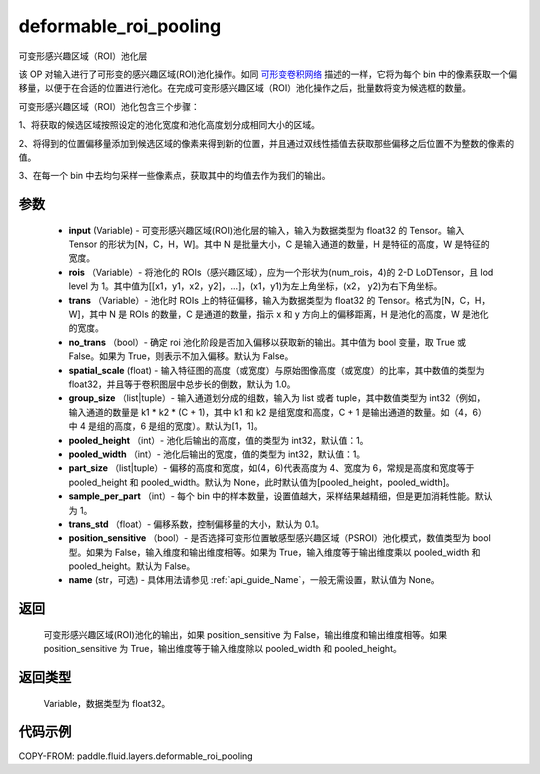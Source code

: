 .. _cn_api_fluid_layers_deformable_roi_pooling:

deformable_roi_pooling
-------------------------------

.. py:function:: paddle.fluid.layers.deformable_roi_pooling(input, rois, trans, no_trans=False, spatial_scale=1.0, group_size=[1, 1], pooled_height=1, pooled_width=1, part_size=None, sample_per_part=1, trans_std=0.1, position_sensitive=False, name=None)




可变形感兴趣区域（ROI）池化层

该 OP 对输入进行了可形变的感兴趣区域(ROI)池化操作。如同 `可形变卷积网络 <https://arxiv.org/abs/1703.06211>`_ 描述的一样，它将为每个 bin 中的像素获取一个偏移量，以便于在合适的位置进行池化。在完成可变形感兴趣区域（ROI）池化操作之后，批量数将变为候选框的数量。

可变形感兴趣区域（ROI）池化包含三个步骤：

1、将获取的候选区域按照设定的池化宽度和池化高度划分成相同大小的区域。

2、将得到的位置偏移量添加到候选区域的像素来得到新的位置，并且通过双线性插值去获取那些偏移之后位置不为整数的像素的值。

3、在每一个 bin 中去均匀采样一些像素点，获取其中的均值去作为我们的输出。


参数
::::::::::::

    - **input** (Variable) - 可变形感兴趣区域(ROI)池化层的输入，输入为数据类型为 float32 的 Tensor。输入 Tensor 的形状为[N，C，H，W]。其中 N 是批量大小，C 是输入通道的数量，H 是特征的高度，W 是特征的宽度。
    - **rois** （Variable）- 将池化的 ROIs（感兴趣区域），应为一个形状为(num_rois，4)的 2-D LoDTensor，且 lod level 为 1。其中值为[[x1，y1，x2，y2]，...]，(x1，y1)为左上角坐标，(x2， y2)为右下角坐标。
    - **trans** （Variable）- 池化时 ROIs 上的特征偏移，输入为数据类型为 float32 的 Tensor。格式为[N，C，H，W]，其中 N 是 ROIs 的数量，C 是通道的数量，指示 x 和 y 方向上的偏移距离，H 是池化的高度，W 是池化的宽度。
    - **no_trans** （bool）- 确定 roi 池化阶段是否加入偏移以获取新的输出。其中值为 bool 变量，取 True 或 False。如果为 True，则表示不加入偏移。默认为 False。
    - **spatial_scale** (float) - 输入特征图的高度（或宽度）与原始图像高度（或宽度）的比率，其中数值的类型为 float32，并且等于卷积图层中总步长的倒数，默认为 1.0。
    - **group_size** （list|tuple）- 输入通道划分成的组数，输入为 list 或者 tuple，其中数值类型为 int32（例如，输入通道的数量是 k1 * k2 * (C + 1)，其中 k1 和 k2 是组宽度和高度，C + 1 是输出通道的数量。如（4，6）中 4 是组的高度，6 是组的宽度）。默认为[1，1]。
    - **pooled_height** （int）- 池化后输出的高度，值的类型为 int32，默认值：1。
    - **pooled_width** （int）- 池化后输出的宽度，值的类型为 int32，默认值：1。
    - **part_size** （list|tuple）- 偏移的高度和宽度，如(4，6)代表高度为 4、宽度为 6，常规是高度和宽度等于 pooled_height 和 pooled_width。默认为 None，此时默认值为[pooled_height，pooled_width]。
    - **sample_per_part** （int）- 每个 bin 中的样本数量，设置值越大，采样结果越精细，但是更加消耗性能。默认为 1。
    - **trans_std** （float）- 偏移系数，控制偏移量的大小，默认为 0.1。
    - **position_sensitive** （bool）- 是否选择可变形位置敏感型感兴趣区域（PSROI）池化模式，数值类型为 bool 型。如果为 False，输入维度和输出维度相等。如果为 True，输入维度等于输出维度乘以 pooled_width 和 pooled_height。默认为 False。
    - **name** (str，可选) - 具体用法请参见 :ref:`api_guide_Name`，一般无需设置，默认值为 None。

返回
::::::::::::
 可变形感兴趣区域(ROI)池化的输出，如果 position_sensitive 为 False，输出维度和输出维度相等。如果 position_sensitive 为 True，输出维度等于输入维度除以 pooled_width 和 pooled_height。


返回类型
::::::::::::
 Variable，数据类型为 float32。

代码示例
::::::::::::

COPY-FROM: paddle.fluid.layers.deformable_roi_pooling
